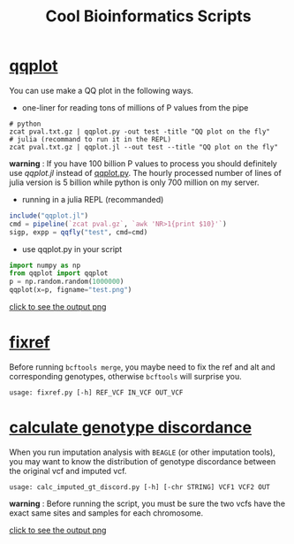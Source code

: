 #+TITLE: Cool Bioinformatics Scripts

* [[file:qqplot.py][qqplot]]
You can use make a QQ plot in the following ways.

- one-liner for reading tons of millions of P values from the pipe

#+begin_src shell
# python 
zcat pval.txt.gz | qqplot.py -out test -title "QQ plot on the fly"
# julia (recommand to run it in the REPL)
zcat pval.txt.gz | qqplot.jl --out test --title "QQ plot on the fly"
#+end_src

*warning* : If you have 100 billion P values to process you should definitely use [[qqplot.jl]] instead of [[file:qqplot.py][qqplot.py]]. The hourly processed number of lines of julia version is 5 billion while python is only 700 million on my server.

- running in a julia REPL (recommanded)

#+begin_src julia
include("qqplot.jl")
cmd = pipeline(`zcat pval.gz`, `awk 'NR>1{print $10}'`)
sigp, expp = qqfly("test", cmd=cmd)
#+end_src


- use qqplot.py in your script

#+begin_src python
import numpy as np
from qqplot import qqplot
p = np.random.random(1000000)
qqplot(x=p, figname="test.png")
#+end_src

[[file:image/qqplot.png][click to see the output png]]

* [[file:fixref.py][fixref]]

Before running =bcftools merge=, you maybe need to fix the ref and alt and corresponding genotypes, otherwise =bcftools= will surprise you.

#+begin_src shell
usage: fixref.py [-h] REF_VCF IN_VCF OUT_VCF
#+end_src

* [[file:calc_imputed_gt_discord.py][calculate genotype discordance]]

When you run imputation analysis with =BEAGLE= (or other imputation tools), you may want to know the distribution of genotype discordance between the original vcf and imputed vcf.

#+begin_src shell
usage: calc_imputed_gt_discord.py [-h] [-chr STRING] VCF1 VCF2 OUT
#+end_src

*warning* : Before running the script, you must be sure the two vcfs have the exact same sites and samples for each chromosome.


[[file:image/calc_imputed_gt_discord.png][click to see the output png]]